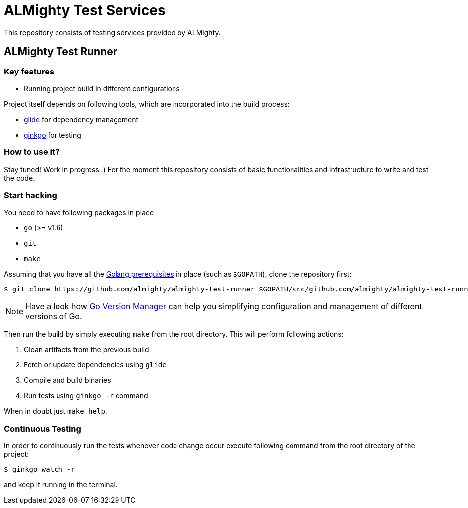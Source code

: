 = ALMighty Test Services

This repository consists of testing services provided by ALMighty.

== ALMighty Test Runner

=== Key features

* Running project build in different configurations

Project itself depends on following tools, which are incorporated into the build process:

* link:https://glide.sh/[glide] for dependency management
* link:https://github.com/onsi/ginkgo[ginkgo] for testing

=== How to use it?

Stay tuned! Work in progress :) For the moment this repository consists of basic functionalities and infrastructure to write and test the code.

=== Start hacking [[hacking]]

You need to have following packages in place

* `go` (>= v1.6)
* `git`
* `make`

Assuming that you have all the link:https://golang.org/doc/install[Golang prerequisites] in place (such as `$GOPATH`), clone the repository first:

[source,bash]
----
$ git clone https://github.com/almighty/almighty-test-runner $GOPATH/src/github.com/almighty/almighty-test-runner
----

NOTE: Have a look how link:https://github.com/moovweb/gvm[Go Version Manager] can help you simplifying configuration and management of different versions of Go.

Then run the build by simply executing `make` from the root directory. This will perform following actions:

. Clean artifacts from the previous build
. Fetch or update dependencies using `glide`
. Compile and build binaries
. Run tests using `ginkgo -r` command

When in doubt just `make help`.


=== Continuous Testing [[testing]]

In order to continuously run the tests whenever code change occur execute following command from the root directory of the project:

[source,bash]
----
$ ginkgo watch -r
----

and keep it running in the terminal.